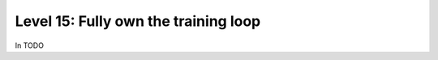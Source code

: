 #####################################
Level 15: Fully own the training loop
#####################################

In TODO 
